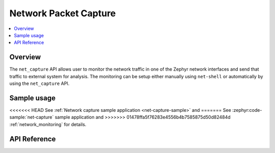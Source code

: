 .. _net_capture_interface:

Network Packet Capture
######################

.. contents::
    :local:
    :depth: 2

Overview
********

The ``net_capture`` API allows user to monitor the network
traffic in one of the Zephyr network interfaces and send that traffic to
external system for analysis. The monitoring can be setup either manually
using ``net-shell`` or automatically by using the ``net_capture`` API.

Sample usage
************

<<<<<<< HEAD
See :ref:`Network capture sample application <net-capture-sample>` and
=======
See :zephyr:code-sample:`net-capture` sample application and
>>>>>>> 01478ffa5f76283e4556b4b7585875d50d82484d
:ref:`network_monitoring` for details.


API Reference
*************

.. doxygengroup:: net_capture
